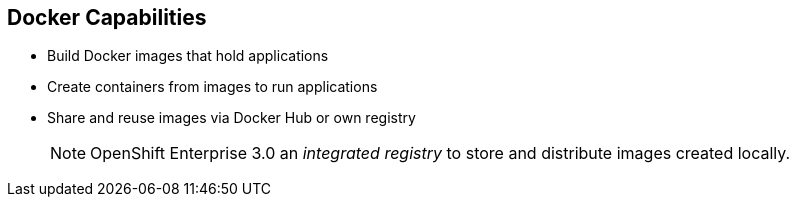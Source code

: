 == Docker Capabilities
:noaudio:

* Build Docker images that hold applications
* Create containers from images to run applications
* Share and reuse images via Docker Hub or own registry
+
[NOTE]
OpenShift Enterprise 3.0 an _integrated registry_ to store and distribute
images created locally.

ifdef::showscript[]

=== Transcript

With Docker, you can build Docker images that hold your applications and create
Docker containers from those Docker images to run your applications.
You can share and reuse those Docker images via Docker Hub or your own registry.

In OpenShift Enterprise 3.0, we create our own _integrated registry_ to store and distribute
images created locally.

endif::showscript[]
